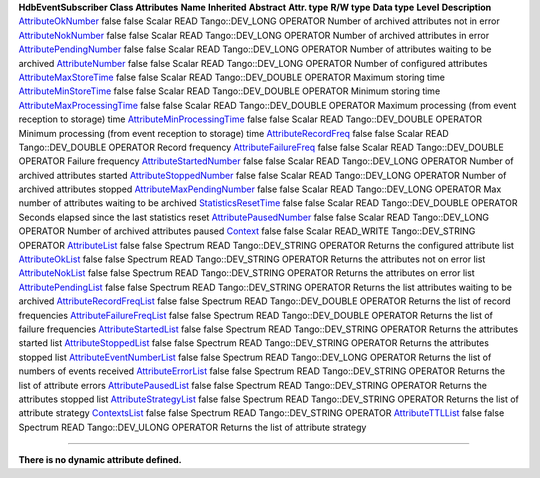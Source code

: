 **HdbEventSubscriber Class Attributes**
**Name**
**Inherited**
**Abstract**
**Attr. type**
**R/W type**
**Data type**
**Level**
**Description**
`AttributeOkNumber <AttrAttributeOkNumber.html>`__
false
false
Scalar
READ
Tango::DEV\_LONG
OPERATOR
Number of archived attributes not in error
`AttributeNokNumber <AttrAttributeNokNumber.html>`__
false
false
Scalar
READ
Tango::DEV\_LONG
OPERATOR
Number of archived attributes in error
`AttributePendingNumber <AttrAttributePendingNumber.html>`__
false
false
Scalar
READ
Tango::DEV\_LONG
OPERATOR
Number of attributes waiting to be archived
`AttributeNumber <AttrAttributeNumber.html>`__
false
false
Scalar
READ
Tango::DEV\_LONG
OPERATOR
Number of configured attributes
`AttributeMaxStoreTime <AttrAttributeMaxStoreTime.html>`__
false
false
Scalar
READ
Tango::DEV\_DOUBLE
OPERATOR
Maximum storing time
`AttributeMinStoreTime <AttrAttributeMinStoreTime.html>`__
false
false
Scalar
READ
Tango::DEV\_DOUBLE
OPERATOR
Minimum storing time
`AttributeMaxProcessingTime <AttrAttributeMaxProcessingTime.html>`__
false
false
Scalar
READ
Tango::DEV\_DOUBLE
OPERATOR
Maximum processing (from event reception to storage) time
`AttributeMinProcessingTime <AttrAttributeMinProcessingTime.html>`__
false
false
Scalar
READ
Tango::DEV\_DOUBLE
OPERATOR
Minimum processing (from event reception to storage) time
`AttributeRecordFreq <AttrAttributeRecordFreq.html>`__
false
false
Scalar
READ
Tango::DEV\_DOUBLE
OPERATOR
Record frequency
`AttributeFailureFreq <AttrAttributeFailureFreq.html>`__
false
false
Scalar
READ
Tango::DEV\_DOUBLE
OPERATOR
Failure frequency
`AttributeStartedNumber <AttrAttributeStartedNumber.html>`__
false
false
Scalar
READ
Tango::DEV\_LONG
OPERATOR
Number of archived attributes started
`AttributeStoppedNumber <AttrAttributeStoppedNumber.html>`__
false
false
Scalar
READ
Tango::DEV\_LONG
OPERATOR
Number of archived attributes stopped
`AttributeMaxPendingNumber <AttrAttributeMaxPendingNumber.html>`__
false
false
Scalar
READ
Tango::DEV\_LONG
OPERATOR
Max number of attributes waiting to be archived
`StatisticsResetTime <AttrStatisticsResetTime.html>`__
false
false
Scalar
READ
Tango::DEV\_DOUBLE
OPERATOR
Seconds elapsed since the last statistics reset
`AttributePausedNumber <AttrAttributePausedNumber.html>`__
false
false
Scalar
READ
Tango::DEV\_LONG
OPERATOR
Number of archived attributes paused
`Context <AttrContext.html>`__
false
false
Scalar
READ\_WRITE
Tango::DEV\_STRING
OPERATOR
`AttributeList <AttrAttributeList.html>`__
false
false
Spectrum
READ
Tango::DEV\_STRING
OPERATOR
Returns the configured attribute list
`AttributeOkList <AttrAttributeOkList.html>`__
false
false
Spectrum
READ
Tango::DEV\_STRING
OPERATOR
Returns the attributes not on error list
`AttributeNokList <AttrAttributeNokList.html>`__
false
false
Spectrum
READ
Tango::DEV\_STRING
OPERATOR
Returns the attributes on error list
`AttributePendingList <AttrAttributePendingList.html>`__
false
false
Spectrum
READ
Tango::DEV\_STRING
OPERATOR
Returns the list attributes waiting to be archived
`AttributeRecordFreqList <AttrAttributeRecordFreqList.html>`__
false
false
Spectrum
READ
Tango::DEV\_DOUBLE
OPERATOR
Returns the list of record frequencies
`AttributeFailureFreqList <AttrAttributeFailureFreqList.html>`__
false
false
Spectrum
READ
Tango::DEV\_DOUBLE
OPERATOR
Returns the list of failure frequencies
`AttributeStartedList <AttrAttributeStartedList.html>`__
false
false
Spectrum
READ
Tango::DEV\_STRING
OPERATOR
Returns the attributes started list
`AttributeStoppedList <AttrAttributeStoppedList.html>`__
false
false
Spectrum
READ
Tango::DEV\_STRING
OPERATOR
Returns the attributes stopped list
`AttributeEventNumberList <AttrAttributeEventNumberList.html>`__
false
false
Spectrum
READ
Tango::DEV\_LONG
OPERATOR
Returns the list of numbers of events received
`AttributeErrorList <AttrAttributeErrorList.html>`__
false
false
Spectrum
READ
Tango::DEV\_STRING
OPERATOR
Returns the list of attribute errors
`AttributePausedList <AttrAttributePausedList.html>`__
false
false
Spectrum
READ
Tango::DEV\_STRING
OPERATOR
Returns the attributes stopped list
`AttributeStrategyList <AttrAttributeStrategyList.html>`__
false
false
Spectrum
READ
Tango::DEV\_STRING
OPERATOR
Returns the list of attribute strategy
`ContextsList <AttrContextsList.html>`__
false
false
Spectrum
READ
Tango::DEV\_STRING
OPERATOR
`AttributeTTLList <AttrAttributeTTLList.html>`__
false
false
Spectrum
READ
Tango::DEV\_ULONG
OPERATOR
Returns the list of attribute strategy

--------------

**There is no dynamic attribute defined.**
